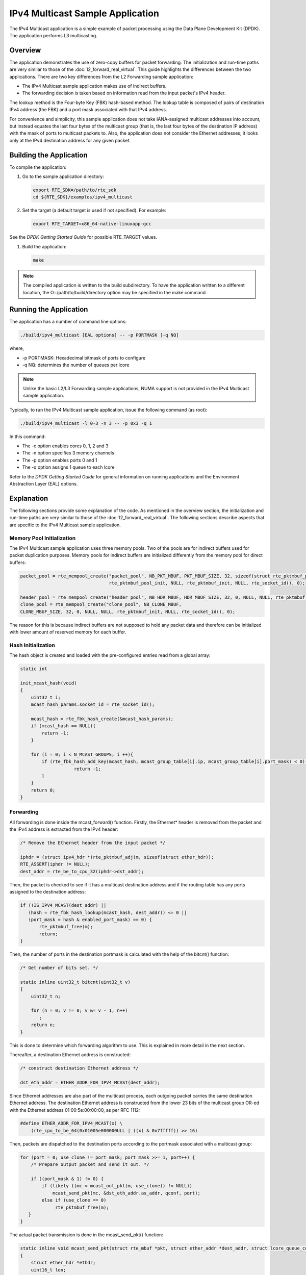 ..  BSD LICENSE
    Copyright(c) 2010-2014 Intel Corporation. All rights reserved.
    All rights reserved.

    Redistribution and use in source and binary forms, with or without
    modification, are permitted provided that the following conditions
    are met:

    * Redistributions of source code must retain the above copyright
    notice, this list of conditions and the following disclaimer.
    * Redistributions in binary form must reproduce the above copyright
    notice, this list of conditions and the following disclaimer in
    the documentation and/or other materials provided with the
    distribution.
    * Neither the name of Intel Corporation nor the names of its
    contributors may be used to endorse or promote products derived
    from this software without specific prior written permission.

    THIS SOFTWARE IS PROVIDED BY THE COPYRIGHT HOLDERS AND CONTRIBUTORS
    "AS IS" AND ANY EXPRESS OR IMPLIED WARRANTIES, INCLUDING, BUT NOT
    LIMITED TO, THE IMPLIED WARRANTIES OF MERCHANTABILITY AND FITNESS FOR
    A PARTICULAR PURPOSE ARE DISCLAIMED. IN NO EVENT SHALL THE COPYRIGHT
    OWNER OR CONTRIBUTORS BE LIABLE FOR ANY DIRECT, INDIRECT, INCIDENTAL,
    SPECIAL, EXEMPLARY, OR CONSEQUENTIAL DAMAGES (INCLUDING, BUT NOT
    LIMITED TO, PROCUREMENT OF SUBSTITUTE GOODS OR SERVICES; LOSS OF USE,
    DATA, OR PROFITS; OR BUSINESS INTERRUPTION) HOWEVER CAUSED AND ON ANY
    THEORY OF LIABILITY, WHETHER IN CONTRACT, STRICT LIABILITY, OR TORT
    (INCLUDING NEGLIGENCE OR OTHERWISE) ARISING IN ANY WAY OUT OF THE USE
    OF THIS SOFTWARE, EVEN IF ADVISED OF THE POSSIBILITY OF SUCH DAMAGE.

IPv4 Multicast Sample Application
=================================

The IPv4 Multicast application is a simple example of packet processing
using the Data Plane Development Kit (DPDK).
The application performs L3 multicasting.

Overview
--------

The application demonstrates the use of zero-copy buffers for packet forwarding.
The initialization and run-time paths are very similar to those of the :doc:`l2_forward_real_virtual`.
This guide highlights the differences between the two applications.
There are two key differences from the L2 Forwarding sample application:

*   The IPv4 Multicast sample application makes use of indirect buffers.

*   The forwarding decision is taken based on information read from the input packet's IPv4 header.

The lookup method is the Four-byte Key (FBK) hash-based method.
The lookup table is composed of pairs of destination IPv4 address (the FBK)
and a port mask associated with that IPv4 address.

For convenience and simplicity, this sample application does not take IANA-assigned multicast addresses into account,
but instead equates the last four bytes of the multicast group (that is, the last four bytes of the destination IP address)
with the mask of ports to multicast packets to.
Also, the application does not consider the Ethernet addresses;
it looks only at the IPv4 destination address for any given packet.

Building the Application
------------------------

To compile the application:

#.  Go to the sample application directory:

    .. code-block:: console

        export RTE_SDK=/path/to/rte_sdk
        cd ${RTE_SDK}/examples/ipv4_multicast

#.  Set the target (a default target is used if not specified). For example:

    .. code-block:: console

        export RTE_TARGET=x86_64-native-linuxapp-gcc

See the *DPDK Getting Started Guide* for possible RTE_TARGET values.

#.  Build the application:

    .. code-block:: console

        make

.. note::

    The compiled application is written to the build subdirectory.
    To have the application written to a different location,
    the O=/path/to/build/directory option may be specified in the make command.

Running the Application
-----------------------

The application has a number of command line options:

.. code-block:: console

    ./build/ipv4_multicast [EAL options] -- -p PORTMASK [-q NQ]

where,

*   -p PORTMASK: Hexadecimal bitmask of ports to configure

*   -q NQ: determines the number of queues per lcore

.. note::

    Unlike the basic L2/L3 Forwarding sample applications,
    NUMA support is not provided in the IPv4 Multicast sample application.

Typically, to run the IPv4 Multicast sample application, issue the following command (as root):

.. code-block:: console

    ./build/ipv4_multicast -l 0-3 -n 3 -- -p 0x3 -q 1

In this command:

*   The -c option enables cores 0, 1, 2 and 3

*   The -n option specifies 3 memory channels

*   The -p option enables ports 0 and 1

*   The -q option assigns 1 queue to each lcore

Refer to the *DPDK Getting Started Guide* for general information on running applications
and the Environment Abstraction Layer (EAL) options.

Explanation
-----------

The following sections provide some explanation of the code.
As mentioned in the overview section,
the initialization and run-time paths are very similar to those of the :doc:`l2_forward_real_virtual`.
The following sections describe aspects that are specific to the IPv4 Multicast sample application.

Memory Pool Initialization
~~~~~~~~~~~~~~~~~~~~~~~~~~

The IPv4 Multicast sample application uses three memory pools.
Two of the pools are for indirect buffers used for packet duplication purposes.
Memory pools for indirect buffers are initialized differently from the memory pool for direct buffers:

.. code-block:: c

    packet_pool = rte_mempool_create("packet_pool", NB_PKT_MBUF, PKT_MBUF_SIZE, 32, sizeof(struct rte_pktmbuf_pool_private),
                                     rte_pktmbuf_pool_init, NULL, rte_pktmbuf_init, NULL, rte_socket_id(), 0);

    header_pool = rte_mempool_create("header_pool", NB_HDR_MBUF, HDR_MBUF_SIZE, 32, 0, NULL, NULL, rte_pktmbuf_init, NULL, rte_socket_id(), 0);
    clone_pool = rte_mempool_create("clone_pool", NB_CLONE_MBUF,
    CLONE_MBUF_SIZE, 32, 0, NULL, NULL, rte_pktmbuf_init, NULL, rte_socket_id(), 0);

The reason for this is because indirect buffers are not supposed to hold any packet data and
therefore can be initialized with lower amount of reserved memory for each buffer.

Hash Initialization
~~~~~~~~~~~~~~~~~~~

The hash object is created and loaded with the pre-configured entries read from a global array:

.. code-block:: c

    static int

    init_mcast_hash(void)
    {
        uint32_t i;
        mcast_hash_params.socket_id = rte_socket_id();

        mcast_hash = rte_fbk_hash_create(&mcast_hash_params);
        if (mcast_hash == NULL){
            return -1;
        }

        for (i = 0; i < N_MCAST_GROUPS; i ++){
            if (rte_fbk_hash_add_key(mcast_hash, mcast_group_table[i].ip, mcast_group_table[i].port_mask) < 0) {
		        return -1;
            }
        }
        return 0;
    }

Forwarding
~~~~~~~~~~

All forwarding is done inside the mcast_forward() function.
Firstly, the Ethernet* header is removed from the packet and the IPv4 address is extracted from the IPv4 header:

.. code-block:: c

    /* Remove the Ethernet header from the input packet */

    iphdr = (struct ipv4_hdr *)rte_pktmbuf_adj(m, sizeof(struct ether_hdr));
    RTE_ASSERT(iphdr != NULL);
    dest_addr = rte_be_to_cpu_32(iphdr->dst_addr);

Then, the packet is checked to see if it has a multicast destination address and
if the routing table has any ports assigned to the destination address:

.. code-block:: c

    if (!IS_IPV4_MCAST(dest_addr) ||
       (hash = rte_fbk_hash_lookup(mcast_hash, dest_addr)) <= 0 ||
       (port_mask = hash & enabled_port_mask) == 0) {
           rte_pktmbuf_free(m);
           return;
    }

Then, the number of ports in the destination portmask is calculated with the help of the bitcnt() function:

.. code-block:: c

    /* Get number of bits set. */

    static inline uint32_t bitcnt(uint32_t v)
    {
        uint32_t n;

        for (n = 0; v != 0; v &= v - 1, n++)
           ;
        return n;
    }

This is done to determine which forwarding algorithm to use.
This is explained in more detail in the next section.

Thereafter, a destination Ethernet address is constructed:

.. code-block:: c

    /* construct destination Ethernet address */

    dst_eth_addr = ETHER_ADDR_FOR_IPV4_MCAST(dest_addr);

Since Ethernet addresses are also part of the multicast process, each outgoing packet carries the same destination Ethernet address.
The destination Ethernet address is constructed from the lower 23 bits of the multicast group OR-ed
with the Ethernet address 01:00:5e:00:00:00, as per RFC 1112:

.. code-block:: c

    #define ETHER_ADDR_FOR_IPV4_MCAST(x) \
        (rte_cpu_to_be_64(0x01005e000000ULL | ((x) & 0x7fffff)) >> 16)

Then, packets are dispatched to the destination ports according to the portmask associated with a multicast group:

.. code-block:: c

    for (port = 0; use_clone != port_mask; port_mask >>= 1, port++) {
        /* Prepare output packet and send it out. */

        if ((port_mask & 1) != 0) {
            if (likely ((mc = mcast_out_pkt(m, use_clone)) != NULL))
                mcast_send_pkt(mc, &dst_eth_addr.as_addr, qconf, port);
            else if (use_clone == 0)
                 rte_pktmbuf_free(m);
       }
    }

The actual packet transmission is done in the mcast_send_pkt() function:

.. code-block:: c

    static inline void mcast_send_pkt(struct rte_mbuf *pkt, struct ether_addr *dest_addr, struct lcore_queue_conf *qconf, uint8_t port)
    {
        struct ether_hdr *ethdr;
        uint16_t len;

        /* Construct Ethernet header. */

        ethdr = (struct ether_hdr *)rte_pktmbuf_prepend(pkt, (uint16_t) sizeof(*ethdr));

        RTE_ASSERT(ethdr != NULL);

        ether_addr_copy(dest_addr, &ethdr->d_addr);
        ether_addr_copy(&ports_eth_addr[port], &ethdr->s_addr);
        ethdr->ether_type = rte_be_to_cpu_16(ETHER_TYPE_IPv4);

        /* Put new packet into the output queue */

        len = qconf->tx_mbufs[port].len;
        qconf->tx_mbufs[port].m_table[len] = pkt;
        qconf->tx_mbufs[port].len = ++len;

        /* Transmit packets */

        if (unlikely(MAX_PKT_BURST == len))
            send_burst(qconf, port);
    }

Buffer Cloning
~~~~~~~~~~~~~~

This is the most important part of the application since it demonstrates the use of zero- copy buffer cloning.
There are two approaches for creating the outgoing packet and although both are based on the data zero-copy idea,
there are some differences in the detail.

The first approach creates a clone of the input packet, for example,
walk though all segments of the input packet and for each of segment,
create a new buffer and attach that new buffer to the segment
(refer to rte_pktmbuf_clone() in the rte_mbuf library for more details).
A new buffer is then allocated for the packet header and is prepended to the cloned buffer.

The second approach does not make a clone, it just increments the reference counter for all input packet segment,
allocates a new buffer for the packet header and prepends it to the input packet.

Basically, the first approach reuses only the input packet's data, but creates its own copy of packet's metadata.
The second approach reuses both input packet's data and metadata.

The advantage of first approach is that each outgoing packet has its own copy of the metadata,
so we can safely modify the data pointer of the input packet.
That allows us to skip creation if the output packet is for the last destination port
and instead modify input packet's header in place.
For example, for N destination ports, we need to invoke mcast_out_pkt() (N-1) times.

The advantage of the second approach is that there is less work to be done for each outgoing packet,
that is, the "clone" operation is skipped completely.
However, there is a price to pay.
The input packet's metadata must remain intact, so for N destination ports,
we need to invoke mcast_out_pkt() (N) times.

Therefore, for a small number of outgoing ports (and segments in the input packet),
first approach is faster.
As the number of outgoing ports (and/or input segments) grows, the second approach becomes more preferable.

Depending on the number of segments or the number of ports in the outgoing portmask,
either the first (with cloning) or the second (without cloning) approach is taken:

.. code-block:: c

    use_clone = (port_num <= MCAST_CLONE_PORTS && m->pkt.nb_segs <= MCAST_CLONE_SEGS);

It is the mcast_out_pkt() function that performs the packet duplication (either with or without actually cloning the buffers):

.. code-block:: c

    static inline struct rte_mbuf *mcast_out_pkt(struct rte_mbuf *pkt, int use_clone)
    {
        struct rte_mbuf *hdr;

        /* Create new mbuf for the header. */

        if (unlikely ((hdr = rte_pktmbuf_alloc(header_pool)) == NULL))
            return NULL;

        /* If requested, then make a new clone packet. */

        if (use_clone != 0 && unlikely ((pkt = rte_pktmbuf_clone(pkt, clone_pool)) == NULL)) {
            rte_pktmbuf_free(hdr);
            return NULL;
        }

        /* prepend new header */

        hdr->pkt.next = pkt;

        /* update header's fields */

        hdr->pkt.pkt_len = (uint16_t)(hdr->pkt.data_len + pkt->pkt.pkt_len);
        hdr->pkt.nb_segs = (uint8_t)(pkt->pkt.nb_segs + 1);

        /* copy metadata from source packet */

        hdr->pkt.in_port = pkt->pkt.in_port;
        hdr->pkt.vlan_macip = pkt->pkt.vlan_macip;
        hdr->pkt.hash = pkt->pkt.hash;
        hdr->ol_flags = pkt->ol_flags;
        rte_mbuf_sanity_check(hdr, RTE_MBUF_PKT, 1);

        return hdr;
    }
